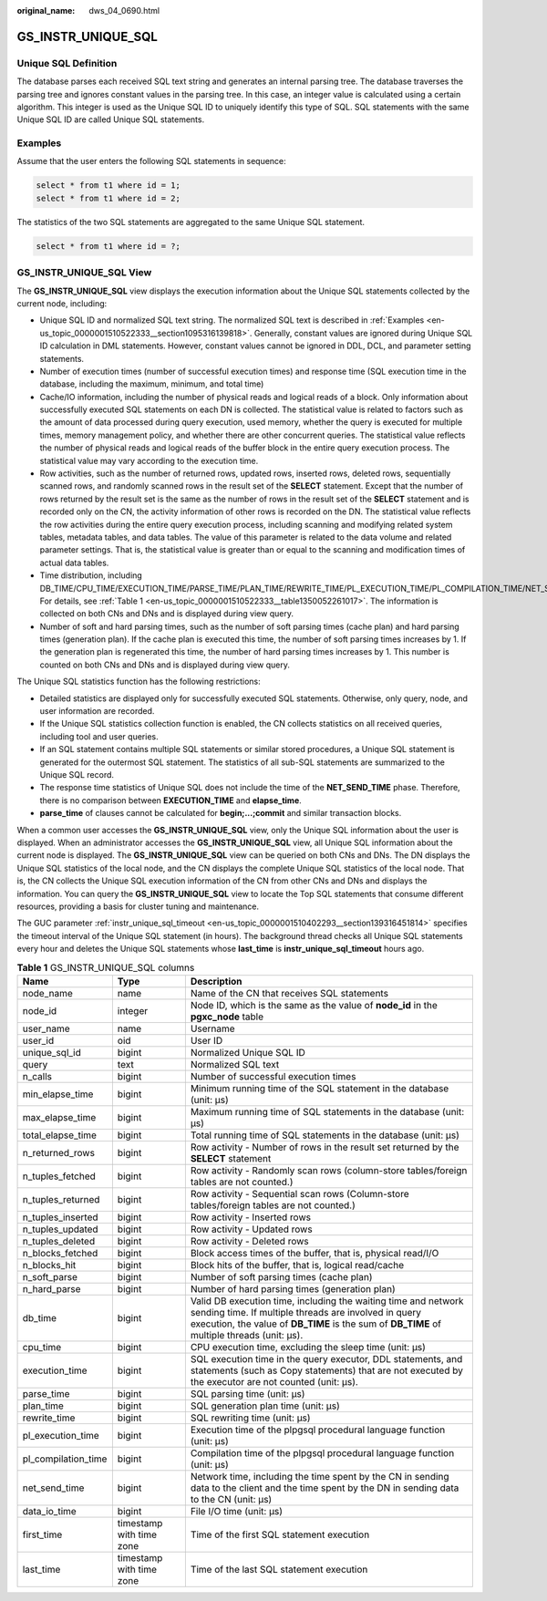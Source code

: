 :original_name: dws_04_0690.html

.. _dws_04_0690:

GS_INSTR_UNIQUE_SQL
===================

Unique SQL Definition
---------------------

The database parses each received SQL text string and generates an internal parsing tree. The database traverses the parsing tree and ignores constant values in the parsing tree. In this case, an integer value is calculated using a certain algorithm. This integer is used as the Unique SQL ID to uniquely identify this type of SQL. SQL statements with the same Unique SQL ID are called Unique SQL statements.

.. _en-us_topic_0000001510522333__section1095316139818:

Examples
--------

Assume that the user enters the following SQL statements in sequence:

.. code-block::

   select * from t1 where id = 1;
   select * from t1 where id = 2;

The statistics of the two SQL statements are aggregated to the same Unique SQL statement.

.. code-block::

   select * from t1 where id = ?;

GS_INSTR_UNIQUE_SQL View
------------------------

The **GS_INSTR_UNIQUE_SQL** view displays the execution information about the Unique SQL statements collected by the current node, including:

-  Unique SQL ID and normalized SQL text string. The normalized SQL text is described in :ref:`Examples <en-us_topic_0000001510522333__section1095316139818>`. Generally, constant values are ignored during Unique SQL ID calculation in DML statements. However, constant values cannot be ignored in DDL, DCL, and parameter setting statements.
-  Number of execution times (number of successful execution times) and response time (SQL execution time in the database, including the maximum, minimum, and total time)
-  Cache/IO information, including the number of physical reads and logical reads of a block. Only information about successfully executed SQL statements on each DN is collected. The statistical value is related to factors such as the amount of data processed during query execution, used memory, whether the query is executed for multiple times, memory management policy, and whether there are other concurrent queries. The statistical value reflects the number of physical reads and logical reads of the buffer block in the entire query execution process. The statistical value may vary according to the execution time.
-  Row activities, such as the number of returned rows, updated rows, inserted rows, deleted rows, sequentially scanned rows, and randomly scanned rows in the result set of the **SELECT** statement. Except that the number of rows returned by the result set is the same as the number of rows in the result set of the **SELECT** statement and is recorded only on the CN, the activity information of other rows is recorded on the DN. The statistical value reflects the row activities during the entire query execution process, including scanning and modifying related system tables, metadata tables, and data tables. The value of this parameter is related to the data volume and related parameter settings. That is, the statistical value is greater than or equal to the scanning and modification times of actual data tables.
-  Time distribution, including DB_TIME/CPU_TIME/EXECUTION_TIME/PARSE_TIME/PLAN_TIME/REWRITE_TIME/PL_EXECUTION_TIME/PL_COMPILATION_TIME/NET_SEND_TIME/DATA_IO_TIME. For details, see :ref:`Table 1 <en-us_topic_0000001510522333__table1350052261017>`. The information is collected on both CNs and DNs and is displayed during view query.
-  Number of soft and hard parsing times, such as the number of soft parsing times (cache plan) and hard parsing times (generation plan). If the cache plan is executed this time, the number of soft parsing times increases by 1. If the generation plan is regenerated this time, the number of hard parsing times increases by 1. This number is counted on both CNs and DNs and is displayed during view query.

The Unique SQL statistics function has the following restrictions:

-  Detailed statistics are displayed only for successfully executed SQL statements. Otherwise, only query, node, and user information are recorded.
-  If the Unique SQL statistics collection function is enabled, the CN collects statistics on all received queries, including tool and user queries.
-  If an SQL statement contains multiple SQL statements or similar stored procedures, a Unique SQL statement is generated for the outermost SQL statement. The statistics of all sub-SQL statements are summarized to the Unique SQL record.
-  The response time statistics of Unique SQL does not include the time of the **NET_SEND_TIME** phase. Therefore, there is no comparison between **EXECUTION_TIME** and **elapse_time**.
-  **parse_time** of clauses cannot be calculated for **begin;...;commit** and similar transaction blocks.

When a common user accesses the **GS_INSTR_UNIQUE_SQL** view, only the Unique SQL information about the user is displayed. When an administrator accesses the **GS_INSTR_UNIQUE_SQL** view, all Unique SQL information about the current node is displayed. The **GS_INSTR_UNIQUE_SQL** view can be queried on both CNs and DNs. The DN displays the Unique SQL statistics of the local node, and the CN displays the complete Unique SQL statistics of the local node. That is, the CN collects the Unique SQL execution information of the CN from other CNs and DNs and displays the information. You can query the **GS_INSTR_UNIQUE_SQL** view to locate the Top SQL statements that consume different resources, providing a basis for cluster tuning and maintenance.

The GUC parameter :ref:`instr_unique_sql_timeout <en-us_topic_0000001510402293__section139316451814>` specifies the timeout interval of the Unique SQL statement (in hours). The background thread checks all Unique SQL statements every hour and deletes the Unique SQL statements whose **last_time** is **instr_unique_sql_timeout** hours ago.

.. _en-us_topic_0000001510522333__table1350052261017:

.. table:: **Table 1** GS_INSTR_UNIQUE_SQL columns

   +---------------------+--------------------------+-----------------------------------------------------------------------------------------------------------------------------------------------------------------------------------------------------------------------+
   | Name                | Type                     | Description                                                                                                                                                                                                           |
   +=====================+==========================+=======================================================================================================================================================================================================================+
   | node_name           | name                     | Name of the CN that receives SQL statements                                                                                                                                                                           |
   +---------------------+--------------------------+-----------------------------------------------------------------------------------------------------------------------------------------------------------------------------------------------------------------------+
   | node_id             | integer                  | Node ID, which is the same as the value of **node_id** in the **pgxc_node** table                                                                                                                                     |
   +---------------------+--------------------------+-----------------------------------------------------------------------------------------------------------------------------------------------------------------------------------------------------------------------+
   | user_name           | name                     | Username                                                                                                                                                                                                              |
   +---------------------+--------------------------+-----------------------------------------------------------------------------------------------------------------------------------------------------------------------------------------------------------------------+
   | user_id             | oid                      | User ID                                                                                                                                                                                                               |
   +---------------------+--------------------------+-----------------------------------------------------------------------------------------------------------------------------------------------------------------------------------------------------------------------+
   | unique_sql_id       | bigint                   | Normalized Unique SQL ID                                                                                                                                                                                              |
   +---------------------+--------------------------+-----------------------------------------------------------------------------------------------------------------------------------------------------------------------------------------------------------------------+
   | query               | text                     | Normalized SQL text                                                                                                                                                                                                   |
   +---------------------+--------------------------+-----------------------------------------------------------------------------------------------------------------------------------------------------------------------------------------------------------------------+
   | n_calls             | bigint                   | Number of successful execution times                                                                                                                                                                                  |
   +---------------------+--------------------------+-----------------------------------------------------------------------------------------------------------------------------------------------------------------------------------------------------------------------+
   | min_elapse_time     | bigint                   | Minimum running time of the SQL statement in the database (unit: μs)                                                                                                                                                  |
   +---------------------+--------------------------+-----------------------------------------------------------------------------------------------------------------------------------------------------------------------------------------------------------------------+
   | max_elapse_time     | bigint                   | Maximum running time of SQL statements in the database (unit: μs)                                                                                                                                                     |
   +---------------------+--------------------------+-----------------------------------------------------------------------------------------------------------------------------------------------------------------------------------------------------------------------+
   | total_elapse_time   | bigint                   | Total running time of SQL statements in the database (unit: μs)                                                                                                                                                       |
   +---------------------+--------------------------+-----------------------------------------------------------------------------------------------------------------------------------------------------------------------------------------------------------------------+
   | n_returned_rows     | bigint                   | Row activity - Number of rows in the result set returned by the **SELECT** statement                                                                                                                                  |
   +---------------------+--------------------------+-----------------------------------------------------------------------------------------------------------------------------------------------------------------------------------------------------------------------+
   | n_tuples_fetched    | bigint                   | Row activity - Randomly scan rows (column-store tables/foreign tables are not counted.)                                                                                                                               |
   +---------------------+--------------------------+-----------------------------------------------------------------------------------------------------------------------------------------------------------------------------------------------------------------------+
   | n_tuples_returned   | bigint                   | Row activity - Sequential scan rows (Column-store tables/foreign tables are not counted.)                                                                                                                             |
   +---------------------+--------------------------+-----------------------------------------------------------------------------------------------------------------------------------------------------------------------------------------------------------------------+
   | n_tuples_inserted   | bigint                   | Row activity - Inserted rows                                                                                                                                                                                          |
   +---------------------+--------------------------+-----------------------------------------------------------------------------------------------------------------------------------------------------------------------------------------------------------------------+
   | n_tuples_updated    | bigint                   | Row activity - Updated rows                                                                                                                                                                                           |
   +---------------------+--------------------------+-----------------------------------------------------------------------------------------------------------------------------------------------------------------------------------------------------------------------+
   | n_tuples_deleted    | bigint                   | Row activity - Deleted rows                                                                                                                                                                                           |
   +---------------------+--------------------------+-----------------------------------------------------------------------------------------------------------------------------------------------------------------------------------------------------------------------+
   | n_blocks_fetched    | bigint                   | Block access times of the buffer, that is, physical read/I/O                                                                                                                                                          |
   +---------------------+--------------------------+-----------------------------------------------------------------------------------------------------------------------------------------------------------------------------------------------------------------------+
   | n_blocks_hit        | bigint                   | Block hits of the buffer, that is, logical read/cache                                                                                                                                                                 |
   +---------------------+--------------------------+-----------------------------------------------------------------------------------------------------------------------------------------------------------------------------------------------------------------------+
   | n_soft_parse        | bigint                   | Number of soft parsing times (cache plan)                                                                                                                                                                             |
   +---------------------+--------------------------+-----------------------------------------------------------------------------------------------------------------------------------------------------------------------------------------------------------------------+
   | n_hard_parse        | bigint                   | Number of hard parsing times (generation plan)                                                                                                                                                                        |
   +---------------------+--------------------------+-----------------------------------------------------------------------------------------------------------------------------------------------------------------------------------------------------------------------+
   | db_time             | bigint                   | Valid DB execution time, including the waiting time and network sending time. If multiple threads are involved in query execution, the value of **DB_TIME** is the sum of **DB_TIME** of multiple threads (unit: μs). |
   +---------------------+--------------------------+-----------------------------------------------------------------------------------------------------------------------------------------------------------------------------------------------------------------------+
   | cpu_time            | bigint                   | CPU execution time, excluding the sleep time (unit: μs)                                                                                                                                                               |
   +---------------------+--------------------------+-----------------------------------------------------------------------------------------------------------------------------------------------------------------------------------------------------------------------+
   | execution_time      | bigint                   | SQL execution time in the query executor, DDL statements, and statements (such as Copy statements) that are not executed by the executor are not counted (unit: μs).                                                  |
   +---------------------+--------------------------+-----------------------------------------------------------------------------------------------------------------------------------------------------------------------------------------------------------------------+
   | parse_time          | bigint                   | SQL parsing time (unit: μs)                                                                                                                                                                                           |
   +---------------------+--------------------------+-----------------------------------------------------------------------------------------------------------------------------------------------------------------------------------------------------------------------+
   | plan_time           | bigint                   | SQL generation plan time (unit: μs)                                                                                                                                                                                   |
   +---------------------+--------------------------+-----------------------------------------------------------------------------------------------------------------------------------------------------------------------------------------------------------------------+
   | rewrite_time        | bigint                   | SQL rewriting time (unit: μs)                                                                                                                                                                                         |
   +---------------------+--------------------------+-----------------------------------------------------------------------------------------------------------------------------------------------------------------------------------------------------------------------+
   | pl_execution_time   | bigint                   | Execution time of the plpgsql procedural language function (unit: μs)                                                                                                                                                 |
   +---------------------+--------------------------+-----------------------------------------------------------------------------------------------------------------------------------------------------------------------------------------------------------------------+
   | pl_compilation_time | bigint                   | Compilation time of the plpgsql procedural language function (unit: μs)                                                                                                                                               |
   +---------------------+--------------------------+-----------------------------------------------------------------------------------------------------------------------------------------------------------------------------------------------------------------------+
   | net_send_time       | bigint                   | Network time, including the time spent by the CN in sending data to the client and the time spent by the DN in sending data to the CN (unit: μs)                                                                      |
   +---------------------+--------------------------+-----------------------------------------------------------------------------------------------------------------------------------------------------------------------------------------------------------------------+
   | data_io_time        | bigint                   | File I/O time (unit: μs)                                                                                                                                                                                              |
   +---------------------+--------------------------+-----------------------------------------------------------------------------------------------------------------------------------------------------------------------------------------------------------------------+
   | first_time          | timestamp with time zone | Time of the first SQL statement execution                                                                                                                                                                             |
   +---------------------+--------------------------+-----------------------------------------------------------------------------------------------------------------------------------------------------------------------------------------------------------------------+
   | last_time           | timestamp with time zone | Time of the last SQL statement execution                                                                                                                                                                              |
   +---------------------+--------------------------+-----------------------------------------------------------------------------------------------------------------------------------------------------------------------------------------------------------------------+
